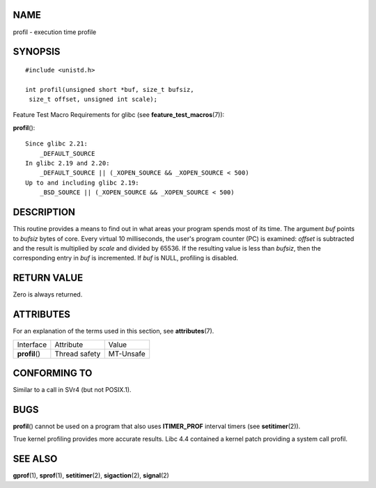 NAME
====

profil - execution time profile

SYNOPSIS
========

::

   #include <unistd.h>

   int profil(unsigned short *buf, size_t bufsiz,
    size_t offset, unsigned int scale);

Feature Test Macro Requirements for glibc (see
**feature_test_macros**\ (7)):

**profil**\ ():

::

       Since glibc 2.21:
           _DEFAULT_SOURCE
       In glibc 2.19 and 2.20:
           _DEFAULT_SOURCE || (_XOPEN_SOURCE && _XOPEN_SOURCE < 500)
       Up to and including glibc 2.19:
           _BSD_SOURCE || (_XOPEN_SOURCE && _XOPEN_SOURCE < 500)

DESCRIPTION
===========

This routine provides a means to find out in what areas your program
spends most of its time. The argument *buf* points to *bufsiz* bytes of
core. Every virtual 10 milliseconds, the user's program counter (PC) is
examined: *offset* is subtracted and the result is multiplied by *scale*
and divided by 65536. If the resulting value is less than *bufsiz*, then
the corresponding entry in *buf* is incremented. If *buf* is NULL,
profiling is disabled.

RETURN VALUE
============

Zero is always returned.

ATTRIBUTES
==========

For an explanation of the terms used in this section, see
**attributes**\ (7).

============== ============= =========
Interface      Attribute     Value
**profil**\ () Thread safety MT-Unsafe
============== ============= =========

CONFORMING TO
=============

Similar to a call in SVr4 (but not POSIX.1).

BUGS
====

**profil**\ () cannot be used on a program that also uses
**ITIMER_PROF** interval timers (see **setitimer**\ (2)).

True kernel profiling provides more accurate results. Libc 4.4 contained
a kernel patch providing a system call profil.

SEE ALSO
========

**gprof**\ (1), **sprof**\ (1), **setitimer**\ (2), **sigaction**\ (2),
**signal**\ (2)
